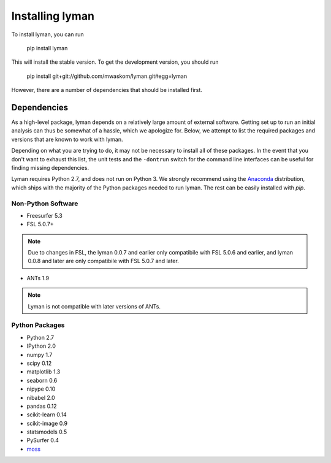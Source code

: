 .. _installing:

Installing lyman
================


To install lyman, you can run

    pip install lyman

This will install the stable version. To get the development version, you
should run

   pip install git+git://github.com/mwaskom/lyman.git#egg=lyman

However, there are a number of dependencies that should be installed first.

Dependencies
------------

As a high-level package, lyman depends on a relatively large amount of external
software. Getting set up to run an initial analysis can thus be somewhat of a
hassle, which we apologize for. Below, we attempt to list the required packages
and versions that are known to work with lyman.

Depending on what you are trying to do, it may not be necessary to install all
of these packages. In the event that you don't want to exhaust this list, the
unit tests and the ``-dontrun`` switch for the command line interfaces can be
useful for finding missing dependencies.

Lyman requires Python 2.7, and does not run on Python 3. We strongly recommend
using the `Anaconda <https://store.continuum.io/cshop/anaconda/>`_
distribution, which ships with the majority of the Python packages needed to
run lyman. The rest can be easily installed with `pip`.


Non-Python Software
~~~~~~~~~~~~~~~~~~~

- Freesurfer 5.3

- FSL 5.0.7+

.. note::

   Due to changes in FSL, the lyman 0.0.7 and earlier only compatibile
   with FSL 5.0.6 and earlier, and lyman 0.0.8 and later are only compatibile
   with FSL 5.0.7 and later.

- ANTs 1.9

.. note::

    Lyman is not compatible with later versions of ANTs.

Python Packages
~~~~~~~~~~~~~~~

- Python 2.7

- IPython 2.0

- numpy 1.7

- scipy 0.12

- matplotlib 1.3

- seaborn 0.6

- nipype 0.10

- nibabel 2.0

- pandas 0.12

- scikit-learn 0.14

- scikit-image 0.9

- statsmodels 0.5

- PySurfer 0.4

- `moss <https://github.com/mwaskom/moss>`_
